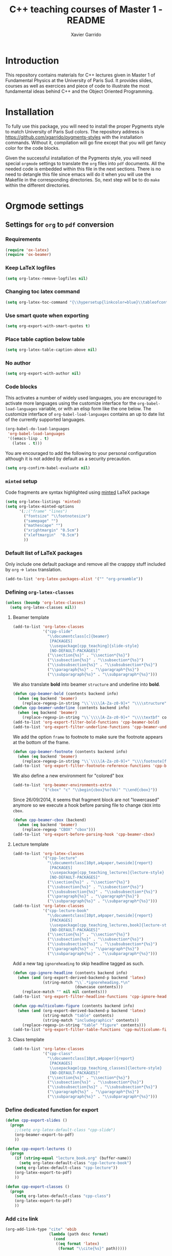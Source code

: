 #+TITLE:  C++ teaching courses of Master 1 - README
#+AUTHOR: Xavier Garrido

* Introduction

This repository contains materials for C++ lectures given in Master 1 of
Fundamental Physics at the University of Paris Sud. It provides slides, courses
as well as exercices and piece of code to illustrate the most fundamental ideas
behind C++ and the Object Oriented Programming.

* Installation

To fully use this package, you will need to install the proper Pygments style to
match University of Paris Sud colors. The repository address is
https://github.com/xgarrido/pygments-styles with the installation
commands. Without it, compilation will go fine except that you will get fancy
color for the code blocks.

Given the successful installation of the Pygments style, you will need special
=orgmode= settings to translate the =org= files into =pdf= documents. All the
needed code is embedded within this file in the next sections. There is no need
to detangle this file since emacs will do it when you will use the Makefile in
the corresponding directories. So, next step will be to do =make= within the
different directories.

* Orgmode settings
:PROPERTIES:
:TANGLE: README.el
:END:
** Settings for =org= to =pdf= conversion
*** Requirements
#+BEGIN_SRC emacs-lisp
  (require 'ox-latex)
  (require 'ox-beamer)
#+END_SRC
*** Keep LaTeX logfiles
#+BEGIN_SRC emacs-lisp
  (setq org-latex-remove-logfiles nil)
#+END_SRC
*** Changing toc latex command
#+BEGIN_SRC emacs-lisp
  (setq org-latex-toc-command "{\\hypersetup{linkcolor=blue}\\tableofcontents}")
#+END_SRC
*** Use smart quote when exporting
#+BEGIN_SRC emacs-lisp
  (setq org-export-with-smart-quotes t)
#+END_SRC

*** Place table caption below table
#+BEGIN_SRC emacs-lisp
  (setq org-latex-table-caption-above nil)
#+END_SRC
*** No author
#+BEGIN_SRC emacs-lisp
  (setq org-export-with-author nil)
#+END_SRC
*** Code blocks
This activates a number of widely used languages, you are encouraged to activate
more languages using the customize interface for the =org-babel-load-languages=
variable, or with an elisp form like the one below.  The customize interface of
=org-babel-load-languages= contains an up to date list of the currently
supported languages.
#+BEGIN_SRC emacs-lisp
  (org-babel-do-load-languages
   'org-babel-load-languages
   '((emacs-lisp . t)
     (latex . t)))
#+END_SRC

You are encouraged to add the following to your personal configuration
although it is not added by default as a security precaution.
#+BEGIN_SRC emacs-lisp
  (setq org-confirm-babel-evaluate nil)
#+END_SRC

*** =minted= setup
Code fragments are syntax highlighted using [[https://code.google.com/p/minted/][minted]] LaTeX package

#+BEGIN_SRC emacs-lisp
  (setq org-latex-listings 'minted)
  (setq org-latex-minted-options
        '(;;("frame" "lines")
          ("fontsize" "\\footnotesize")
          ("samepage" "")
          ("mathescape" "")
          ("xrightmargin" "0.5cm")
          ("xleftmargin"  "0.5cm")
          ))
#+END_SRC

*** Default list of LaTeX packages
Only include one default package and remove all the crapppy stuff included by
=org= \rightarrow =latex= translation.

#+BEGIN_SRC emacs-lisp
  (add-to-list 'org-latex-packages-alist '("" "org-preamble"))
#+END_SRC

*** Defining =org-latex-classes=

#+BEGIN_SRC emacs-lisp
  (unless (boundp 'org-latex-classes)
    (setq org-latex-classes nil))
#+END_SRC

**** Beamer template
#+BEGIN_SRC emacs-lisp
  (add-to-list 'org-latex-classes
               '("cpp-slide"
                 "\\documentclass[c]{beamer}
                  [PACKAGES]
                  \\usepackage[cpp_teaching]{slide-style}
                  [NO-DEFAULT-PACKAGES]"
                 ("\\section{%s}" . "\\section*{%s}")
                 ("\\subsection{%s}" . "\\subsection*{%s}")
                 ("\\subsubsection{%s}" . "\\subsubsection*{%s}")
                 ("\\paragraph{%s}" . "\\paragraph*{%s}")
                 ("\\subparagraph{%s}" . "\\subparagraph*{%s}")))
#+END_SRC

We also translate *bold* into beamer =structure= and underline into *bold*.
#+BEGIN_SRC emacs-lisp
  (defun cpp-beamer-bold (contents backend info)
    (when (eq backend 'beamer)
      (replace-regexp-in-string "\\`\\\\[A-Za-z0-9]+" "\\\\structure" contents)))
  (defun cpp-beamer-underline (contents backend info)
    (when (eq backend 'beamer)
      (replace-regexp-in-string "\\`\\\\[A-Za-z0-9]+" "\\\\textbf" contents)))
  (add-to-list 'org-export-filter-bold-functions 'cpp-beamer-bold)
  (add-to-list 'org-export-filter-underline-functions 'cpp-beamer-underline)
#+END_SRC

We add the option =frame= to footnote to make sure the footnote appears at the
bottom of the frame.
#+BEGIN_SRC emacs-lisp
  (defun cpp-beamer-footnote (contents backend info)
    (when (eq backend 'beamer)
      (replace-regexp-in-string "\\`\\\\[A-Za-z0-9]+" "\\\\footnote[frame]" contents)))
  (add-to-list 'org-export-filter-footnote-reference-functions 'cpp-beamer-footnote)
#+END_SRC

We also define a new environment for "colored" box
#+BEGIN_SRC emacs-lisp
  (add-to-list 'org-beamer-environments-extra
               '("cbox" "c" "\\begin{cbox}%o(%h)" "\\end{cbox}"))
#+END_SRC

Since 26/09/2014, it seems that fragment block are not "lowercased" anymore so
we execute a hook before parsing file to change =CBOX= into =cbox=.
#+BEGIN_SRC emacs-lisp
  (defun cpp-beamer-cbox (backend)
    (when (eq backend 'beamer)
      (replace-regexp "CBOX" "cbox")))
  (add-to-list 'org-export-before-parsing-hook 'cpp-beamer-cbox)
#+END_SRC

**** Lecture template
#+BEGIN_SRC emacs-lisp :results none
  (add-to-list 'org-latex-classes
               '("cpp-lecture"
                 "\\documentclass[10pt,a4paper,twoside]{report}
                  [PACKAGES]
                  \\usepackage[cpp_teaching_lectures]{lecture-style}
                  [NO-DEFAULT-PACKAGES]"
                 ("\\section{%s}" . "\\section*{%s}")
                 ("\\subsection{%s}" . "\\subsection*{%s}")
                 ("\\subsubsection{%s}" . "\\subsubsection*{%s}")
                 ("\\paragraph{%s}" . "\\paragraph*{%s}")
                 ("\\subparagraph{%s}" . "\\subparagraph*{%s}")))
  (add-to-list 'org-latex-classes
               '("cpp-lecture-book"
                 "\\documentclass[10pt,a4paper,twoside]{report}
                  [PACKAGES]
                  \\usepackage[cpp_teaching_lectures,book]{lecture-style}
                  [NO-DEFAULT-PACKAGES]"
                 ("\\section{%s}" . "\\section*{%s}")
                 ("\\subsection{%s}" . "\\subsection*{%s}")
                 ("\\subsubsection{%s}" . "\\subsubsection*{%s}")
                 ("\\paragraph{%s}" . "\\paragraph*{%s}")
                 ("\\subparagraph{%s}" . "\\subparagraph*{%s}")))
#+END_SRC

Add a new tag =ignoreheading= to skip headline tagged as such.
#+BEGIN_SRC emacs-lisp
  (defun cpp-ignore-headline (contents backend info)
    (when (and (org-export-derived-backend-p backend 'latex)
               (string-match "\\`.*ignoreheading.*\n"
                             (downcase contents)))
      (replace-match "" nil nil contents)))
  (add-to-list 'org-export-filter-headline-functions 'cpp-ignore-headline)

  (defun cpp-multicolumn-figure (contents backend info)
    (when (and (org-export-derived-backend-p backend 'latex)
               (string-match "table" contents)
               (string-match "includegraphics" contents))
      (replace-regexp-in-string "table" "figure" contents)))
  (add-to-list 'org-export-filter-table-functions 'cpp-multicolumn-figure)
#+END_SRC
**** Class template
#+BEGIN_SRC emacs-lisp :results none
  (add-to-list 'org-latex-classes
               '("cpp-class"
                 "\\documentclass[10pt,a4paper]{report}
                  [PACKAGES]
                  \\usepackage[cpp_teaching_classes]{lecture-style}
                  [NO-DEFAULT-PACKAGES]"
                 ("\\section{%s}" . "\\section*{%s}")
                 ("\\subsection{%s}" . "\\subsection*{%s}")
                 ("\\subsubsection{%s}" . "\\subsubsection*{%s}")
                 ("\\paragraph{%s}" . "\\paragraph*{%s}")
                 ("\\subparagraph{%s}" . "\\subparagraph*{%s}")))
#+END_SRC
*** Define dedicated function for export
#+BEGIN_SRC emacs-lisp
  (defun cpp-export-slides ()
    (progn
      ;;(setq org-latex-default-class "cpp-slide")
      (org-beamer-export-to-pdf)
      ))
#+END_SRC

#+BEGIN_SRC emacs-lisp
  (defun cpp-export-lectures ()
    (progn
      (if (string-equal "lecture_book.org" (buffer-name))
        (setq org-latex-default-class "cpp-lecture-book")
      (setq org-latex-default-class "cpp-lecture"))
      (org-latex-export-to-pdf)
      ))
#+END_SRC

#+BEGIN_SRC emacs-lisp
  (defun cpp-export-classes ()
    (progn
      (setq org-latex-default-class "cpp-class")
      (org-latex-export-to-pdf)
      ))
#+END_SRC
*** Add =cite= link
#+BEGIN_SRC emacs-lisp
  (org-add-link-type "cite" 'ebib
                     (lambda (path desc format)
                       (cond
                        ((eq format 'latex)
                         (format "\\cite{%s}" path)))))
#+END_SRC

*** Set LaTeX command
#+BEGIN_SRC emacs-lisp
   (defun cpp-latexmk-cmd (backend)
     "When exporting from .org with latex, automatically run latex,
        pdflatex, or xelatex as appropriate, using latexmk."
     (when (org-export-derived-backend-p backend 'latex)
       (let ((texcmd)))
       (setq texcmd "jobname=$(basename %f | sed 's/\.tex//');latexmk -xelatex -shell-escape -quiet %f && mkdir -p latex.d && mv ${jobname}.* latex.d/. && mv latex.d/${jobname}.{org,tex,pdf,fdb_latexmk,aux,toc} .")
       (setq org-latex-pdf-process (list texcmd))))
  (org-add-hook 'org-export-before-processing-hook 'cpp-latexmk-cmd)
#+END_SRC
*** LaTeX stylesheets
**** Org preamble
:PROPERTIES:
:TANGLE: org-preamble.sty
:END:

This section defines =org= preamble and settings for documents exported from
=.org= to =.tex= files. The basic use is to add =\usepackage{org-preamble}= in
your LaTeX document.

***** Basics
#+BEGIN_SRC latex
  \NeedsTeXFormat{LaTeX2e}
  \ProvidesPackage{org-preamble}[2013/03/03 v0.01 Bundling of Preamble items for Org to LaTeX export]
#+END_SRC

***** Style options
Options can be passed to =org-preamble= style file within =\usepackage[options]=
call. For the time being, I have only copied/pasted how to declare such options
but do not use it.
#+BEGIN_SRC latex :tangle no
  \RequirePackage{ifthen}
  \newboolean{@fr} %
  \setboolean{@fr}{false} %
  \DeclareOption{fr}{
    \setboolean{@fr}{true}
  }
  \ProcessOptions
#+END_SRC

***** Packages requirements
****** AMS packages
#+BEGIN_SRC latex
  \RequirePackage{amsmath,amssymb}
#+END_SRC
****** Listings package
[[https://code.google.com/p/minted/][minted]] is a package that facilitates expressive syntax highlighting in LaTeX
using the powerful Pygments library. The package also provides options to
customize the highlighted source code output using =fancyvrb=.
#+BEGIN_SRC latex
  \RequirePackage[cache]{minted}
#+END_SRC

****** Unicode typesettings aka XeTeX
#+BEGIN_SRC latex
  \RequirePackage{ifxetex}
  \ifxetex
  \RequirePackage{fontspec}
  \RequirePackage{xunicode}
  %%\else
  \fi
#+END_SRC

****** hyperref package
#+BEGIN_SRC latex
  \RequirePackage{hyperref}
#+END_SRC
****** [[http://www.ctan.org/pkg/pifont][pifont]] package
#+BEGIN_SRC latex
  \RequirePackage{pifont}
#+END_SRC
****** graphics package
#+BEGIN_SRC latex
  \RequirePackage{graphicx}
  \graphicspath{
    {./plot/}
    {./figures/}
  }
#+END_SRC
****** comment package
#+BEGIN_SRC latex
  \RequirePackage{comment}
#+END_SRC
****** [[http://www.texample.net/tikz/][tikz]] package
#+BEGIN_SRC latex
  \RequirePackage{tikz}
  \usetikzlibrary{positioning,arrows,decorations,backgrounds,patterns,matrix,shapes,fit,calc,shadows,plotmarks,spy,trees}
#+END_SRC

We use the external library from =tikz= to cache i.e. produce a =pdf= file of
each =tikzpicture=. =tikz/external= looks if the pdf exist and if not, export it.
#+BEGIN_SRC latex
  \input "|mkdir -p latex.d"
  \input "|mkdir -p /tmp/latex.d"
#+END_SRC

****** [[http://www.ctan.org/pkg/xspace][xspace]] package
#+BEGIN_SRC latex
  \RequirePackage{xspace}
#+END_SRC
**** Lectures/class style
:PROPERTIES:
:TANGLE: lecture-style.sty
:END:
***** General settings
****** Basics
#+BEGIN_SRC latex
  \NeedsTeXFormat{LaTeX2e}
  \ProvidesPackage{lecture-style}[2013/09/18 v0.01 Custom lecture/course templates]
#+END_SRC
****** Package options
#+BEGIN_SRC latex
  \RequirePackage{kvoptions}
  \SetupKeyvalOptions{
    family=ls,
    prefix=ls@
  }
  \DeclareBoolOption[false]{nologo}
  \DeclareBoolOption[false]{oldstyle}
  \DeclareBoolOption[false]{book}
  \DeclareBoolOption[false]{cpp_teaching_lectures}
  \DeclareBoolOption[false]{cpp_teaching_classes}
  \ProcessKeyvalOptions*
#+END_SRC
****** Parsing options
Here we parse result of =ProcessKeyvalOptions= done previously in order to set
different booleans used in the nex section.
#+BEGIN_SRC latex
  \RequirePackage{ifthen}
  \newboolean{has_driver_name}
  \setboolean{has_driver_name}{false}
  \ifthenelse{\boolean{ls@cpp_teaching_lectures}}{
    \setboolean{has_driver_name}{true}
  }{}
  \ifthenelse{\boolean{ls@cpp_teaching_classes}}{
    \setboolean{has_driver_name}{true}
  }{}
  \ifthenelse{\boolean{has_driver_name}}{
  }{
    \PackageWarning{lecture-style}{You do not specify a 'driver' name !}}{
  }
#+END_SRC
****** Package requirements
******* =hyperref= package
#+BEGIN_SRC latex
  \hypersetup{
    xetex,
    colorlinks=true,
    urlcolor=green,
    filecolor=green,
    linkcolor=red,
    plainpages=false,
    pdfpagelabels,
    bookmarksnumbered,
    pagebackref
  }
#+END_SRC
***** Template settings
Given the =driver= to be used, generic colors, special title inclusion are set
up. Practically, everything can be done within this section.
****** Preamble
#+BEGIN_SRC latex
  \ifthenelse{\boolean{has_driver_name}}{
#+END_SRC
****** Colors
#+BEGIN_SRC latex
  \definecolor{red}{RGB}{221,42,43}
  \definecolor{green}{RGB}{132,184,24}
  \definecolor{blue}{RGB}{0,72,112}
  \definecolor{orange}{RGB}{192,128,64}
  \definecolor{gray}{RGB}{107,108,110}
#+END_SRC
****** Fonts
#+BEGIN_SRC latex
  \setmonofont[Scale=0.9]{Inconsolata}
  \RequirePackage{mathpazo}

  \ifthenelse{\boolean{ls@oldstyle}}{
    \setmainfont
        [ BoldFont       = texgyrepagella-bold.otf ,
          ItalicFont     = texgyrepagella-italic.otf ,
          BoldItalicFont = texgyrepagella-bolditalic.otf ]
        {texgyrepagella-regular.otf}
  }{
    \setsansfont[Mapping=tex-text]{Myriad Pro}
    \setromanfont[Mapping=tex-text, Numbers=OldStyle]{Minion Pro}
  }
#+END_SRC
****** Minted lexer
#+BEGIN_SRC latex
  \usemintedstyle{upsud}
#+END_SRC
****** Fancy headings
#+BEGIN_SRC latex
  \RequirePackage{fancyhdr}
  \ifthenelse{\boolean{ls@oldstyle}}{
    \RequirePackage[Lenny]{fncychap}
    \ChTitleVar{\Huge\bfseries}
    \ChNameVar{\fontsize{14}{16}\usefont{OT1}{ptm}{b}{n}\selectfont}
    \ChNumVar{\fontsize{60}{62}\usefont{OT1}{ptm}{b}{n}\selectfont}
  }{
    \RequirePackage[Sonny]{fncychap}
    \ChTitleVar{\Huge\bfseries\sffamily\color{blue}}
    \ChNameVar{\fontsize{14}{16}\selectfont\sffamily\color{blue}}
    \ChNumVar{\fontsize{60}{62}\selectfont\sffamily\color{blue}}
    \ifthenelse{\boolean{ls@cpp_teaching_classes}}{
      \ChRuleWidth{0pt}
      \renewcommand{\DOCH}{%
        \vspace{-2cm}
        \raggedleft
        \CNV\FmN{\@chapapp}\space \CNoV\thechapter
        \par\nobreak
        \vspace{-3cm}
      }
    }{}
    \ifthenelse{\boolean{ls@cpp_teaching_lectures}}{
      \ChRuleWidth{1.5pt}
    }{}
  }
#+END_SRC
****** Layout
******* Title tweak
No title
#+BEGIN_SRC latex
  \ifthenelse{\boolean{ls@cpp_teaching_lectures}}{
    \ifthenelse{\boolean{ls@book}}{
      \renewcommand*{\maketitle}{
        {\color{blue}
          \begingroup
          \hbox{
            \hspace*{0.2\textwidth}
            \rule{1.5pt}{\textheight}
            \hspace*{0.05\textwidth}
            \parbox[b]{0.75\textwidth}{
              {\noindent\bf\sffamily\Huge\@title}\\
              \vspace{0.5\textheight}
              \begin{flushright}
                \color{gray}\sffamily
                Xavier Garrido$^a$, Yann Leprince$^b$ \& Matthieu Loumaigne$^c$
                \\[6mm]
                $^a$ LAL, IN2P3 \& Université Paris-Sud, France\\
                $^b$ LNAO, CEA Saclay, France\\
                $^c$ LAC, Université Paris-Sud, France\\
              \end{flushright}
          }}
          \endgroup
        }
        \thispagestyle{empty}
        \clearemptydoublepage
      }
      \g@addto@macro\tableofcontents{\clearemptydoublepage}
    }{
      \renewcommand*{\maketitle}{}
    }
  }{
    \renewcommand*{\maketitle}{}
  }
#+END_SRC
******* TOC tweak
#+BEGIN_SRC latex
  \renewcommand\@dotsep{10000}
#+END_SRC
******* Paragraph indent
No paragraph indent
#+BEGIN_SRC latex
  \ifthenelse{\boolean{ls@cpp_teaching_classes}}{
    \setlength{\parindent}{0cm}
  }{}
#+END_SRC
******* Chapter style
We want chapter with fancy style (see [[Fancy headings]]) but we do not want
explicit call of =\chapter= command within the =org= document. Thus we use a
LaTeX hook to automatically add this command at the begin of the document.
#+BEGIN_SRC latex
  \ifthenelse{\boolean{ls@cpp_teaching_classes}}{
    \renewcommand{\chaptername}{Exercice}
    \ifthenelse{\boolean{ls@oldstyle}}{
      \AtBeginDocument{\chapter{}\vspace{-1.5cm}}
    }{
      \AtBeginDocument{\chapter{}}
    }
  }{}
  \ifthenelse{\boolean{ls@cpp_teaching_lectures}}{
    \ifthenelse{\boolean{ls@book}}{
      \renewcommand{\chaptername}{Chapitre}
      \renewcommand{\contentsname}{Tables des matières}
      \renewcommand{\appendixname}{Annexe}
      %% \AtBeginDocument{\chapter{\@title}}
      %% \AtEndDocument{\clearemptydoublepage}
    }{
      \renewcommand{\chaptername}{Fiche}
      \AtBeginDocument{\chapter{\@title}}
      \AtEndDocument{\clearemptydoublepage}
    }
  }{}
#+END_SRC
No page number for first chapter pages
#+BEGIN_SRC latex
  \let\ps@plain=\ps@empty
#+END_SRC
******* Section style
We change the sections style using =titlesec= package
#+BEGIN_SRC latex
  \ifthenelse{\boolean{ls@oldstyle}}{}{
    \RequirePackage{titlesec}
    \titleformat*{\section}{\Large\bfseries\sffamily\color{blue}}
    \titleformat*{\subsection}{\large\bfseries\sffamily\color{blue!75}}
    \titleformat*{\subsubsection}{\itshape\color{blue!60}}
  }
  \ifthenelse{\boolean{ls@book}}{
    \let\stdchapter\chapter
    \renewcommand\chapter{\ifnum\c@chapter>0{\clearemptydoublepage}\else\fi\stdchapter}
  }
#+END_SRC
******* Set space line
#+BEGIN_SRC latex
  \RequirePackage[onehalfspacing]{setspace}
  \setstretch{1.02}
#+END_SRC
******* Make page wider
#+BEGIN_SRC latex
  \RequirePackage{a4wide}
#+END_SRC
******* Footnote style
#+BEGIN_SRC latex
  \renewcommand{\footnoterule}{\color{gray}%
    \vskip-\footruleskip\vskip-\footrulewidth%
    \vspace{10pt}\hrule width\columnwidth height0.0pt \vspace{5pt} \color{gray}}
  \renewcommand{\thefootnote}{\alph{footnote}}
  \interfootnotelinepenalty=10000
#+END_SRC
******* Header style
#+BEGIN_SRC latex
  \renewcommand{\headrulewidth}{1.5pt}
#+END_SRC
******* Caption setup
#+BEGIN_SRC latex
  \RequirePackage{ccaption}
  \captionnamefont{\footnotesize\bfseries}
  \captiontitlefont{\footnotesize}
  \renewcommand{\fnum@figure}[1]{Figure~\thefigure~-- }
#+END_SRC
******* Tweaking geometry
This has to be set here for obscure reasons (maybe =fncychap= redefines geometry
layout)
#+BEGIN_SRC latex
  \ifthenelse{\boolean{ls@cpp_teaching_classes}}{
    \RequirePackage[top=1.0cm, width=16cm]{geometry}
  }{}
#+END_SRC
******* VC status
#+NAME: vc-status
#+BEGIN_SRC sh :results output :tangle no
  if [ -d .git ]; then
      log=$(LC_MESSAGES=en git --no-pager log -1 HEAD --date=short --pretty=format:"\texttt{git} commit \href{https://github.com/xgarrido/master_cpp_teaching/commit/%H}{\color{gray}\texttt{%h}} -- %ad")
      echo "\renewcommand*{\PrelimText}{\textnormal{\small\color{gray}${log}}}"
  fi
#+END_SRC
#+BEGIN_SRC latex :noweb yes
  \RequirePackage{prelim2e}
  <<vc-status()>>
#+END_SRC
****** New environment
******* Remark
#+BEGIN_SRC latex
  \newenvironment{remark}
                 {\begin{quote}\ding{47}\itshape\small}
                 {\end{quote}}
#+END_SRC
******* Prompt
#+BEGIN_SRC latex
  \newenvironment{prompt}
                 {\begin{quote}\color{blue!75}\tt\$\;}
                 {\end{quote}}
#+END_SRC
******* Bibliography
#+BEGIN_SRC latex
  \renewenvironment{bibliography}{%
    \section*{\bibname}% <-- this line was changed from \chapter* to \section*
    \@mkboth{\MakeUppercase\bibname}{\MakeUppercase\bibname}%
    \list{\@biblabel{\@arabic\c@enumiv}}%
         {\settowidth\labelwidth{\@biblabel{9}}%
           \leftmargin\labelwidth
           \advance\leftmargin\labelsep
           \@openbib@code
           \usecounter{enumiv}%
           \let\p@enumiv\@empty
           \renewcommand\theenumiv{\@arabic\c@enumiv}}%
         \sloppy
         \clubpenalty4000
         \@clubpenalty \clubpenalty
         \widowpenalty4000%
         \sfcode`\.\@m}{%
    \def\@noitemerr
        {\@latex@warning{Empty `thebibliography' environment}}%
        \endlist}
#+END_SRC

****** New command
#+BEGIN_SRC latex
  \newcommand{\Cpp}{\mbox{C\vspace{.5em}\protect\raisebox{.2ex}{\footnotesize++~}}}
  \newcommand{\clearemptydoublepage}{\newpage{\pagestyle{empty}\cleardoublepage}}
#+END_SRC
****** Postamble
#+BEGIN_SRC latex
  }{}
#+END_SRC

**** Beamer style
:PROPERTIES:
:TANGLE: slide-style.sty
:END:
***** General settings
****** Basics
#+BEGIN_SRC latex
  \NeedsTeXFormat{LaTeX2e}
  \ProvidesPackage{slide-style}[2013/11/07 v0.01 C++ beamer templates]
#+END_SRC
****** Package options
#+BEGIN_SRC latex
  \RequirePackage{kvoptions}
  \SetupKeyvalOptions{
    family=cb,
    prefix=cb@
  }
  \DeclareBoolOption[false]{nologo}
  \DeclareBoolOption[false]{notitlelogo}
  \DeclareBoolOption[false]{noheaderlogo}
  \DeclareBoolOption[false]{noauthor}
  \DeclareBoolOption[false]{cpp_teaching}
  \ProcessKeyvalOptions*
#+END_SRC
****** Parsing options
Here we parse result of =ProcessKeyvalOptions= done previously in order to set
different booleans used in the nex section.
#+BEGIN_SRC latex
  \RequirePackage{ifthen}
  \newboolean{has_driver_name}
  \setboolean{has_driver_name}{false}
  \ifthenelse{\boolean{cb@cpp_teaching}}{
    \setboolean{has_driver_name}{true}
    \setboolean{cb@nologo}{true}
    \setboolean{cb@noauthor}{true}
  }{}
  \ifthenelse{\boolean{has_driver_name}}{
  }{
    \PackageWarning{slide-style}{You do not specify a 'driver' name !}}{
  }
  \ifthenelse{\boolean{cb@nologo}}{
    \setboolean{cb@notitlelogo}{true}
    \setboolean{cb@noheaderlogo}{true}
  }{}
#+END_SRC
****** Package requirements
******* =hyperref= package
#+BEGIN_SRC latex
  \hypersetup{
    xetex,
    colorlinks=true,
    urlcolor=green,
    filecolor=green,
    linkcolor=red,
    citecolor=green,
    plainpages=false,
    pdfpagelabels,
    bookmarksnumbered,
    pagebackref
  }
#+END_SRC
******* Sans math
#+BEGIN_SRC latex
  \RequirePackage[eulergreek,EULERGREEK]{sansmath}
  \sansmath
#+END_SRC
****** Default themes
#+BEGIN_SRC latex
  \usetheme{default}
  \usecolortheme{whale}
#+END_SRC
****** Color definitions
Since color must be applied in a very last time, we define a bash script to be
called within =postamble= part of [[Template settings]]
#+NAME: generate_beamer_colors
#+BEGIN_SRC latex :results output :tangle no
  \setbeamercolor{structure}{fg=generic2}
  \setbeamercolor{alerted text}{fg=generic0}
  \setbeamercolor{example text}{fg=generic1}
  \setbeamercolor{block title}{use=structure,fg=structure.bg, bg=structure.fg}
  \setbeamercolor{block body}{use=structure, fg=structure.fg, bg=structure.bg}
  \setbeamercolor{frametitle}{use=structure, fg=structure.fg, bg=}
  \setbeamercolor{example title}{use=example,fg=example.bg, bg=example.fg}
  \setbeamercolor{example body}{use=example, fg=example.fg, bg=example.bg}
  \setbeamercolor{itemize item}{fg=generic2}
  \setbeamercolor{footnote}{fg=generic3}
  \setbeamercolor{footnote mark}{fg=generic3}

  \setbeamercolor{ruc_upper}{fg=white,bg=red}
  \setbeamercolor{ruc_lower}{fg=red,bg=white}
  \setbeamercolor{guc_upper}{fg=white,bg=green}
  \setbeamercolor{guc_lower}{fg=green,bg=white}
  \setbeamercolor{buc_upper}{fg=white,bg=blue}
  \setbeamercolor{buc_lower}{fg=blue,bg=white}

  \setbeamercolor{lruc}{fg=white,bg=red!10}
  \setbeamercolor{lrtuc}{fg=red,bg=red!10}
  \setbeamercolor{lguc}{fg=white,bg=green!10}
  \setbeamercolor{lgtuc}{fg=green,bg=green!10}
  \setbeamercolor{lbuc}{fg=white,bg=blue!10}
  \setbeamercolor{lbtuc}{fg=blue,bg=blue!10}
  \setbeamercolor{louc}{fg=white,bg=orange!10}
  \setbeamercolor{lotuc}{fg=orange,bg=orange!10}
  \setbeamercolor{lwuc}{fg=blue,bg=white}
#+END_SRC

****** Font
#+BEGIN_SRC latex
  \setmonofont[Scale=0.9]{Inconsolata}
  \newfontfamily{\Handwritten}{Gunny Handwriting}
  \setbeamerfont{page number in head/foot}{size=\tiny}
#+END_SRC
****** Beamer options
#+BEGIN_SRC latex
  \DeclareOptionBeamer{shadow}[true]{\def\beamer@themerounded@shadow{#1}}
  \ExecuteOptionsBeamer{shadow=true}
  \ProcessOptionsBeamer

  \setbeamercovered{transparent}
  \setbeamertemplate{blocks}[rounded][shadow=\beamer@themerounded@shadow]
#+END_SRC
****** Title page definition
First, make title frame plain (no page number, not footline...)
#+BEGIN_SRC latex
  \def\maketitle{\ifbeamer@inframe\titlepage\else\frame[plain,noframenumbering]{\titlepage}\fi}
#+END_SRC

Also add a logo if any
#+BEGIN_SRC latex
  \ifthenelse{\boolean{cb@notitlelogo}}{}{
    \titlegraphic{\resizebox{!}{15mm}{\logo}}}
#+END_SRC

Set =subtitle= font to =\scriptsize=
#+BEGIN_SRC latex
  \setbeamerfont{subtitle}{size=\scriptsize,parent=title}
#+END_SRC

Then define the custom beamer template
#+BEGIN_SRC latex
  \newcommand{\insertprefixtitle}{}
  \defbeamertemplate*{title page}{custom}[1][colsep=-4bp,
    rounded=true,shadow=\beamer@themerounded@shadow]{
    \vbox{}
    \vfill
    \begin{centering}
      \begin{beamercolorbox}[sep=8pt,center,#1]{title}
        \usebeamerfont{title}\insertprefixtitle\inserttitle\par%
        \ifx\insertsubtitle\@empty%
        \else%
        \vskip0.25em%
               {\usebeamerfont{subtitle}\usebeamercolor[fg]{subtitle}\vspace{2ex}\insertsubtitle\par}%
               \fi%
      \end{beamercolorbox}%
      \vskip1em\par
      \ifthenelse{\boolean{cb@noauthor}}{}{
        \begin{beamercolorbox}[sep=8pt,center,#1]{author}
          \usebeamerfont{author}\usebeamercolor[bg]{title}\insertauthor
        \end{beamercolorbox}
      }
      \begin{beamercolorbox}[sep=8pt,center,#1]{institute}
        \usebeamerfont{institute}\usebeamercolor[bg]{title}\insertinstitute
      \end{beamercolorbox}
      %%\begin{beamercolorbox}[sep=8pt,center,#1]{date}
      %%  \usebeamerfont{date}\insertdate
      %%\end{beamercolorbox}
      \vskip0.5em{\usebeamercolor[fg]{titlegraphic}\inserttitlegraphic\par}
    \end{centering}
    \vfill
  }
#+END_SRC

****** Appendix page definition
This tweak is used to include =appendix= page with the name style as =title=
page. First, rename the =appendix= name :
#+BEGIN_SRC latex
  \renewcommand{\appendix}{
    \begin{frame}[plain]{}
      \partpage
    \end{frame}
  }
#+END_SRC

Then use almost the default part page style but include the command =\appendix=
in order to keep the total page number unchanged.
#+BEGIN_SRC latex
  \defbeamertemplate*{part page}{custom}[1][colsep=-4bp,
    rounded=true,shadow=\beamer@themerounded@shadow]{
    \begin{centering}
      \vskip1em\par
      \begin{beamercolorbox}[sep=16pt,center,#1]{part title}
        \usebeamerfont{part title}\appendixname\par
      \end{beamercolorbox}
    \end{centering}
  }
#+END_SRC
****** Adding logo to frametitle
#+BEGIN_SRC latex
  \RequirePackage[absolute,overlay]{textpos}
  \ifthenelse{\boolean{cb@noheaderlogo}}{}{
    \addtobeamertemplate{frametitle}{}{%
      \begin{textblock}{14}(13.9,0.25)
        \resizebox{!}{8mm}{\logo}
      \end{textblock}
    }
  }
#+END_SRC
****** Colored block environment
We define a new colored bow environment that can be also used for =orgmode=
headline. The parameters are the following one :
- box width,
- box color,
- text options such as =\centering= of text size,
- =x= and =y= positions,
- box title.

The last parameters, if specified, are used within a =textblock=
environment, otherwise a =minipage= is defined.
#+BEGIN_SRC latex
  \newcommand{\IfNoValueOrEmptyTF}[3]{\IfNoValueTF{#1}{#2}{\if\relax\detokenize{#1}\relax#2\else#3\fi}}
  \RequirePackage{xparse}
  \NewDocumentEnvironment{cbox}{o o o o o d()}{
    \IfNoValueOrEmptyTF{#4}{
      \begin{center}
        \begin{minipage}[c]{\IfNoValueOrEmptyTF{#1}{0.9\linewidth}{#1}}}{
      \begin{textblock}{\IfNoValueOrEmptyTF{#1}{10}{#1}}(#4,#5)}
    \begin{beamerboxesrounded}[upper=\IfNoValueOrEmptyTF{#2}{lbtuc}{#2}, lower=\IfNoValueOrEmptyTF{#2}{lbtuc}{#2}, shadow=false]
      {\IfNoValueOrEmptyTF{#3}{}{#3}\IfNoValueOrEmptyTF{#6}{}{#6}}
      \IfNoValueOrEmptyTF{#3}{}{#3}
  }{
    \end{beamerboxesrounded}
    \IfNoValueOrEmptyTF{#4}{\end{minipage}\end{center}}{\end{textblock}}
  }
#+END_SRC

****** Animated prompt environment
Taken from this [[http://tex.stackexchange.com/questions/37869/beamer-animations-how-to-simulate-terminal-input-and-output][post forum]] on stackexchange. For some obscure reasons, this
piece of code can not be included into the [[C++ teaching style]].
#+BEGIN_SRC latex
  \RequirePackage{animate}
  \RequirePackage{expl3}
  %%%%%%%%%%%%%%%%%%%%%%%%%%%%%%%%%%%%%%%%%%%%%%%%%%%%%%%%%%%%%%%%%%%%%
  %commands for simulating terminal in/output
  %\scroll[<line separator string>]{<width as TeX dim>}
  %                             {<number of lines>}{terminal text line}
  %\clearbuf  %clears line buffer
  %%%%%%%%%%%%%%%%%%%%%%%%%%%%%%%%%%%%%%%%%%%%%%%%%%%%%%%%%%%%%%%%%%%%%
  \ExplSyntaxOn
  \seq_new:N\g_linebuffer_seq
  \seq_new:N\g_inputline_seq
  \newcommand\scroll[4][§§]{
    \color{generic2}
    \seq_set_split:Nnn\g_inputline_seq{#1}{#4}
    \seq_map_inline:Nn\g_inputline_seq{
      \seq_gput_right:Nx\g_linebuffer_seq{##1}
      \int_compare:nT{\seq_count:N\g_linebuffer_seq>#3}{
        \seq_gpop_left:NN\g_linebuffer_seq\dummy
      }
    }
    \mbox{\begin{minipage}[t][#3\baselineskip]{#2}
        \ttfamily
        \seq_map_inline:Nn\g_linebuffer_seq{\mbox{##1}\\}
    \end{minipage}}
  }
  \newcommand\clearbuf{\seq_gclear:N\g_linebuffer_seq}
  \ExplSyntaxOff
#+END_SRC
****** Footline
Remove navigation symbols
#+BEGIN_SRC latex
  \beamertemplatenavigationsymbolsempty
#+END_SRC

Add special footline with a slick progress bar
#+BEGIN_SRC latex :noweb yes
    \def\progressbar@progressbar{} % the progress bar
    \newcount\progressbar@tmpcounta% auxiliary counter
    \newcount\progressbar@tmpcountb% auxiliary counter
    \newdimen\progressbar@pbht %progressbar height
    \newdimen\progressbar@pbwd %progressbar width
    \newdimen\progressbar@tmpdim % auxiliary dimension

    \progressbar@pbwd=\linewidth
    \progressbar@pbht=1pt

    % the progress bar
    \def\progressbar@progressbar{%
      \tikzexternaldisable

      \progressbar@tmpcounta=\insertframenumber
      \progressbar@tmpcountb=\inserttotalframenumber
      \progressbar@tmpdim=\progressbar@pbwd
      \multiply\progressbar@tmpdim by \progressbar@tmpcounta
      \divide\progressbar@tmpdim by \progressbar@tmpcountb

      \begin{tikzpicture}[very thin]
        \draw[generic3,line width=\progressbar@pbht] (0pt, 0pt) -- ++ (1.25\progressbar@tmpdim,0pt);
      \end{tikzpicture}%
    }
    \ifthenelse{\boolean{has_driver_name}}{
      \ifthenelse{\boolean{cb@cpp_teaching}}{
        \defbeamertemplate{footline}{cbfootline}{%
          \usebeamerfont{page number in head/foot}
          \hspace{1em}\inserttitle\hfill
          \insertpagenumber
          \kern1em\vskip2pt
          \color{generic3}% to color the progressbar
          \hspace*{-\beamer@leftmargin}%
          \rule{\beamer@leftmargin}{2pt}%
          \rlap{\rule{\dimexpr
              \beamer@startpageofframe\dimexpr
              \beamer@rightmargin+\textwidth\relax/\beamer@endpageofdocument}{1pt}}
          % next empty line is mandatory!

          \vspace{.0\baselineskip}
                 {}
        }
      }{}
      \setbeamertemplate{footline}[cbfootline]{}
      \setbeamercolor{footline}{use=structure, fg=generic3, bg=structure.bg}
    }{}
#+END_SRC
****** Footnote
Redefine footnote template for beamer
#+BEGIN_SRC latex
  \defbeamertemplate*{footnote}{custom}
                     {
                       \parbox{11.5cm}{\raggedleft
                         \tiny
                         \parindent 1em\noindent%
                         \hbox to 1em{\hfil\insertfootnotemark}\insertfootnotetext%
                       }
                       \vskip +1pt
                     }
#+END_SRC

Use personal footnote symbol starting with dagger and not with asterisk.
#+BEGIN_SRC latex
  \def\@fnsymbol#1{\ensuremath{\ifcase#1\or \dagger\or \ddagger\or
    \mathsection\or \mathparagraph\or \|\or **\or \dagger\dagger
    \or \ddagger\ddagger \else\@ctrerr\fi}}
  \renewcommand{\thefootnote}{\fnsymbol{footnote}}
  \renewcommand{\footnoterule}{}
#+END_SRC

Reset counter for every beamer frame
#+BEGIN_SRC latex
  \RequirePackage{perpage}
  \MakePerPage{footnote}
#+END_SRC

If the text within the footnote is very long, LaTeX may split the footnote over
several pages. You can prevent LaTeX from doing so by increasing the penalty for
such an operation.
#+BEGIN_SRC latex
  \interfootnotelinepenalty=10000
#+END_SRC
***** Template settings
Given the =driver= to be used, generic colors, special title inclusion are set
up. Practically, everything can be done within this section.

****** Preamble
#+BEGIN_SRC latex
  \ifthenelse{\boolean{cb@cpp_teaching}}{
#+END_SRC
****** Changing appendix name
#+BEGIN_SRC latex
  \renewcommand{\appendixname}{Annexes}
#+END_SRC
****** Colors
#+BEGIN_SRC latex
  \definecolor{red}{RGB}{221,42,43}
  \definecolor{green}{RGB}{132,184,24}
  \definecolor{blue}{RGB}{0,72,112}
  \definecolor{orange}{RGB}{192,128,64}
  \definecolor{gray}{RGB}{107,108,110}

  \colorlet{generic0}{green}
  \colorlet{generic1}{green}
  \colorlet{generic2}{blue}
  \colorlet{generic3}{gray}
#+END_SRC
****** Title prefix
#+BEGIN_SRC latex
  \newcommand{\Cpp}{\mbox{C\vspace{.5em}\protect\raisebox{.2ex}{\footnotesize++~}}}
  \renewcommand{\insertprefixtitle}{\textbf{Cours \Cpp}\vskip0.25em\normalsize}
#+END_SRC
****** =prompt= environment
#+BEGIN_SRC latex
  \newenvironment{prompt}
                 {\begin{center}\tt\color{blue}\$}
                 {\end{center}}

#+END_SRC
****** Minted lexer
#+BEGIN_SRC latex
  \usemintedstyle{upsud}
#+END_SRC
****** Postamble
#+BEGIN_SRC latex :noweb yes
  <<generate_beamer_colors>>
  }{}
#+END_SRC
** Settings for =org= to =html= conversion
*** Requirements
#+BEGIN_SRC emacs-lisp
  (require 'ox-html)
#+END_SRC
*** Building html preamble
#+TBLNAME: lecture_list :results none
|---+----------------------------+------------------------------------------------------|
| + | lecture_pointeur           | Pointeurs, références & allocation dynamique         |
| + | lecture_fonction           | Rappels sur les fonctions                            |
| + | lecture_specificite_c++    | Les spécificités du C++                              |
| + | lecture_struct_class       | Structures et classes                                |
| + | lecture_encapsulation      | Encapsulation des données                            |
| + | lecture_constructeur       | Notions de constructeur et de destructeur            |
| + | lecture_amitie             | Fonctions et classes amies                           |
| + | lecture_surcharge          | Surcharge d'opérateur                                |
| + | lecture_heritage           | Héritage                                             |
| + | lecture_template           | Notions de patrons de fonctions et de classes        |
| + | lecture_librairie_standard | Introduction à la librairie standard STL             |
| + | annexe_compilation         | Compilation et directives de préprocesseur           |
| + | annexe_convention_ecriture | Convention d'écriture et organisation des programmes |
| + | annexe_cout_cin            | Écriture/lecture sur l'entrée/sortie standard        |
| + | annexe_variable_statique   | Les membres données statiques                        |
| + | annexe_enum_typedef        | Utilisation de enum et de typedef                    |
|---+----------------------------+------------------------------------------------------|

#+TBLNAME: td_list :results none
|---+------------------------+------------------------------------|
| + | td_pointeur_fonction   | Compilation, pointeur & références |
| + | td_specificite_c++     | Spécificités du C++                |
| + | td_classes             | Classes en C++                     |
| + | td_classe_complexe     | Fraction de nombres complexes      |
| + | td_nombre_aleatoire    | Constructeur & destructeurs        |
| + | td_surcharge_operateur | Surcharge d'opérateur              |
| + | td_polymorphisme       | Polymorphisme & classe abstraite   |
| + | td_blackjack           | Jeu du blackjack                   |
|---+------------------------+------------------------------------|

#+TBLNAME: slide_list :results none
|---+------------------------+---------------------------------------------------------|
| + | slide_compilation      | Compilation & Directives de préprocesseur               |
| + | slide_pointeur         | Pointeurs, Références & Allocation Dynamique de Mémoire |
| + | slide_specificite_c++  | Spécificités du C++ (indépendantes de la POO)           |
| + | slide_struct_class     | Structures & Classes                                    |
| + | slide_encapsulation    | Encapsulation des données                               |
| + | slide_constructeur     | Constructeur & Destructeur de classe                    |
| + | slide_copie            | Copie d'objets                                          |
| + | slide_amitie_surcharge | Amitié & Surcharge d'opérateur                          |
| + | slide_heritage_1       | Héritage (Partie 1)                                     |
| + | slide_heritage_2       | Héritage (Partie 2)                                     |
| + | slide_template         | Patrons de fonctions et de classes                      |
| + | slide_STL              | Introduction à la librairie standard                    |
|---+------------------------+---------------------------------------------------------|

#+NAME: html-preamble
#+HEADERS: :var list=""
#+BEGIN_SRC sh :tangle no :results output
  hr=true
  tag=true
  for f in $list
  do
      if [ $f == '+' ]; then
          if $tag; then preamble+='</a>'; else preamble+='</aa>';fi
          preamble+='<a href=\"'
          tag=true
      elif [ $f == '-' ]; then
          if $tag; then preamble+='</a>'; else preamble+='</aa>';fi
          preamble+='<aa>'
          tag=false
      elif [[ $f == *lecture_* || $f == *slide_* || $f == *td_* ]]; then
          if $tag; then preamble+=$f'.html\">';fi
      elif [[ $f == *annexe_* ]]; then
          if $hr; then preamble+='\"></a><hr/><a href=\"';fi
          if $tag; then preamble+=$f'.html\">';fi
          hr=false
      else
          preamble+=$f' '
      fi
  done
  if $tag; then preamble+='</a>';else preamble+='</aa>';fi
  echo -ne $preamble
#+END_SRC
*** Building index page
:PROPERTIES:
:TANGLE: index.html
:END:
#+BEGIN_SRC html
  <?xml version="1.0" encoding="utf-8"?>
  <!DOCTYPE html PUBLIC "-//W3C//DTD XHTML 1.0 Strict//EN"
            "http://www.w3.org/TR/xhtml1/DTD/xhtml1-strict.dtd">
  <html xmlns="http://www.w3.org/1999/xhtml" lang="en" xml:lang="en">
    <head>
      <title>Cours de C++ du Master 1 Physique Fondamentale, Université Paris Sud</title>
      <meta http-equiv="Content-Type" content="text/html;charset=utf-8" />
      <link rel="stylesheet" href="./doc/stylesheets/styles.css">
      <link rel="stylesheet" href="./doc/stylesheets/org-pygments.css">
      <style media="screen" type="text/css">
        #preamble {
        text-transform:none;
        text-align:left;
        font-size:20px;
        width:200px;
        }
      </style>
    </head>
    <body>
      <div id="preamble" class="status">
        <a href="./doc/lectures/lecture_pointeur.html">Fiches C++<small>Cours écrits</small></a>
        <a href="./doc/slides/slide_compilation.html">Transparents C++<small>Présentations orales</small></a>
        <a href="./doc/td/td_pointeur_fonction.html">Travaux Dirigés<small>Exercices de C++</small></a>
      </div>
      <div id="content">
        <h1 class="title">Cours de C++ du Master 1 Physique Fondamentale, Université Paris Sud</h1><hr/>
        <p>
          Ce site regroupe les documents écrits relatifs au cours de C++ du Master
          1 de Physique Fondamentale de l'Université Paris-Sud. Ce cours contient :
          <li><a href="./doc/lectures/lecture_pointeur.html">un cours écrit sous forme de fiches</a></li>
          <li><a href="./doc/slides/slide_compilation.html">les transparents de cours</a></li>
          <li><a href="./doc/td/td_pointeur_fonction.html">un ensemble d'exercices</a></li>
        </p>

        <p>
          Les différents supports sont accessibles <i>via</i> les liens
          hypertextes situés à la gauche de cette page.
        </p>
        <p>
          Historiquement, ces fiches de cours ont été initialement rédigées par
          Mathieu Loumaigne, moniteur à l'Université Paris-Sud puis, reprises et
          enrichies par,
          successivement, <a href="mailto:xavier.garrido@upsud.fr">Xavier
          Garrido</a> et Yann Leprince.
        </p>
      </div>
    </body>
  </html>
#+END_SRC
*** Define =org-project=
#+BEGIN_SRC emacs-lisp :noweb yes
  (unless (boundp 'org-publish-project-alist)
    (setq org-publish-project-alist nil))

  (setq org-html-style-default "")
  (setq org-html-htmlize-output-type 'css)

  (let* ((this-dir (file-name-directory (or load-file-name buffer-file-name))))
    (add-to-list
     'org-publish-project-alist
     `("cpp-lectures"
       :base-directory ,(expand-file-name "lectures" this-dir)
       :recursive t
       :exclude "README.org"
       :html-extension "html"
       :base-extension "org"
       :publishing-directory ,(expand-file-name "doc/lectures" this-dir)
       :publishing-function org-html-publish-to-html
       :section-numbers nil
       :time-stamp-file nil
       :html-head "<link rel=\"stylesheet\" href=\"../stylesheets/styles.css\">
                   <link rel=\"stylesheet\" href=\"../stylesheets/org-pygments.css\">"
       :html-preamble "<<html-preamble(lecture_list)>>
                      <hr/>
                      <a href=\"../../index.html\">Retour menu principal</a>"
       :html-postamble nil))
    (add-to-list
     'org-publish-project-alist
     `("cpp-td"
       :base-directory ,(expand-file-name "td" this-dir)
       :recursive t
       :exclude "README.org"
       :html-extension "html"
       :base-extension "org"
       :publishing-directory ,(expand-file-name "doc/td" this-dir)
       :publishing-function org-html-publish-to-html
       :section-numbers nil
       :time-stamp-file nil
       :html-head "<link rel=\"stylesheet\" href=\"../stylesheets/styles.css\">
                   <link rel=\"stylesheet\" href=\"../stylesheets/org-pygments.css\">"
       :html-preamble "<<html-preamble(td_list)>>
                       <hr/>
                       <a href=\"../../index.html\">Retour menu principal</a>"
       :html-postamble nil))
    (add-to-list
     'org-publish-project-alist
     `("cpp-slides"
       :base-directory ,(expand-file-name "slides" this-dir)
       :recursive t
       :exclude "README.org"
       :html-extension "html"
       :base-extension "org"
       :publishing-directory ,(expand-file-name "doc/slides" this-dir)
       :publishing-function org-html-publish-to-html
       :section-numbers nil
       :time-stamp-file nil
       :html-head "<link rel=\"stylesheet\" href=\"../stylesheets/styles.css\">
                   <link rel=\"stylesheet\" href=\"../stylesheets/org-pygments.css\">"
       :html-preamble "<<html-preamble(slide_list)>>
                       <hr/>
                       <a href=\"../../index.html\">Retour menu principal</a>"
       :html-postamble nil))
    (add-to-list
     'org-publish-project-alist
     `("cpp-images"
       :base-directory ,this-dir
       :base-extension "svg\\|png\\|jpg\\|gif\\|"
       :publishing-directory ,(expand-file-name "doc" this-dir)
       :recursive t
       :exclude "doc/*"
       :publishing-function org-publish-attachment))
     )
#+END_SRC
*** Markup filters
#+BEGIN_SRC emacs-lisp
  (defun cpp-filter-latex-fragment (contents backend info)
    (when (eq backend 'html)
      (replace-regexp-in-string "\\\\Cpp" "C++" contents)))
  (add-to-list 'org-export-filter-latex-fragment-functions 'cpp-filter-latex-fragment)
  (defun cpp-filter-link (contents backend info)
    (when (eq backend 'html)
      (replace-regexp-in-string ".pdf" ".html" contents)))
  (add-to-list 'org-export-filter-link-functions 'cpp-filter-link)
  (defun cpp-filter-headline (contents backend info)
    (when (eq backend 'html)
      (replace-regexp-in-string "</h1>" "</h1><hr/>"
      (replace-regexp-in-string "Footnotes:" "" contents))))
  (add-to-list 'org-export-filter-final-output-functions 'cpp-filter-headline)
  (defun cpp-filter-empty-field (backend)
    (when (eq backend 'html)
      (delete-matching-lines "<empty>")))
  (add-to-list 'org-export-before-parsing-hook 'cpp-filter-empty-field)
#+END_SRC
*** Publish =cpp= project
#+BEGIN_SRC emacs-lisp
  (defun org-publish-cpp ()
    (progn
      (org-publish-project "cpp-lectures" 'force)
      (org-publish-project "cpp-td"       'force)
      (org-publish-project "cpp-slides"   'force)
      (org-publish-project "cpp-images"   'force)))
#+END_SRC

*** Define a =by-backend= macro to deal with =tikzpicture= inclusion
#+BEGIN_SRC emacs-lisp
  (require 'cl)
  (setq org-babel-latex-htlatex "htlatex")
  (defmacro by-backend (&rest body)
    `(case (if (boundp 'backend) (org-export-backend-name backend) nil) ,@body))
#+END_SRC
*** CSS stylesheets
**** Main stylesheets
:PROPERTIES:
:MKDIRP: yes
:TANGLE: doc/stylesheets/styles.css
:END:
***** Google fonts
#+BEGIN_SRC css
  @import url(https://fonts.googleapis.com/css?family=Lato:300italic,700italic,300,700);
  @import url(https://fonts.googleapis.com/css?family=Inconsolata);
  @import url(https://fonts.googleapis.com/css?family=Lobster);
#+END_SRC

***** Main =css= definitions
#+BEGIN_SRC css
  body {
      width:860px;
      margin:0 auto;
      padding:50px;
      font:14px/1.5 Lato, "Helvetica Neue", Helvetica, Arial, sans-serif;
      color:#777777;
      font-weight:300;
  }

  h1, h2, h3, h4, h5, h6 {
      color:#222222;
      margin:0 0 20px;
  }

  p, ul, ol, table, pre, dl {
      margin:0 0 20px;
  }

  h1, h2, h3 {
      line-height:1.1;
  }

  h1 {
      /*font-family:Lobster;*/
      font-size:28px;
  }

  h2 {
      color:#393939;
  }

  h3, h4, h5, h6 {
      color:#494949;
  }

  a {
      color:#3399cc;
      font-weight:400;
      text-decoration:none;
  }

  a:hover {
      color:#006699;
  }

  a small {
      font-size:11px;
      color:#777777;
      margin-top:-0.6em;
      display:block;
  }

  a:hover small {
      color:#777777;
  }

  blockquote, .remark {
      border-left:1px solid #e5e5e5;
      margin:0;
      padding:0 0 0 20px;
      font-style:italic;
  }

  code, pre, .prompt {
      font-family:Inconsolata, Monaco, Bitstream Vera Sans Mono, Lucida Console, Terminal;
      color:#777777;
      font-size:12px;
  }

  code {
      display:inline-block;
      white-space:no-wrap;
      background:#fff;
      font-size:.8em;
      line-height:1.5em;
      border:1px solid #e5e5e5;
      -webkit-border-radius:0.4em;
      -moz-border-radius:0.4em;
      -ms-border-radius:0.4em;
      -o-border-radius:0.4em;
      border-radius:0.4em;
      padding:0 .3em;
      margin:-1px 0
  }

  pre {
      padding:8px 15px;
      background: #f8f8f8;
      border-radius:5px;
      border:1px solid #e5e5e5;
      overflow-x: auto;
  }

  .prompt {
      margin-bottom:15px;
      padding:8px 15px;
      background: #777777;
      color:#e5e5e5;
      border-radius:5px;
      border:1px solid #e5e5e5;
      overflow-x: auto;
  }

  .prompt p {
      margin:0;
  }

  .prompt p:before {
      content: "$";
  }

  table {
      width:80%;
      border-collapse:collapse;
      margin-left: auto;
      margin-right: auto;
  }

  .table-number {
      font-weight: bold;
  }

  th, td {
      text-align:left;
      padding:5px 10px;
      border-bottom:1px solid #e5e5e5;
  }

  dt {
      color:#444444;
      font-weight:700;
  }

  th {
      color:#444444;
  }

  img {
      max-width:100%;
      display:block;
      margin-left:auto;
      margin-right:auto;
  }

  header {
      width:270px;
      float:left;
      position:fixed;
  }

  header ul {
      list-style:none;
      height:40px;

      padding:0;

      background: #eee;
      background: -moz-linear-gradient(top, #f8f8f8 0%, #dddddd 100%);
      background: -webkit-gradient(linear, left top, left bottom, color-stop(0%,#f8f8f8), color-stop(100%,#dddddd));
      background: -webkit-linear-gradient(top, #f8f8f8 0%,#dddddd 100%);
      background: -o-linear-gradient(top, #f8f8f8 0%,#dddddd 100%);
      background: -ms-linear-gradient(top, #f8f8f8 0%,#dddddd 100%);
      background: linear-gradient(top, #f8f8f8 0%,#dddddd 100%);

      border-radius:5px;
      border:1px solid #d2d2d2;
      box-shadow:inset #fff 0 1px 0, inset rgba(0,0,0,0.03) 0 -1px 0;
      width:270px;
  }

  header li {
      width:89px;
      float:left;
      border-right:1px solid #d2d2d2;
      height:40px;
  }

  header li:first-child a {
      border-radius:5px 0 0 5px;
  }

  header li:last-child a {
      border-radius:0 5px 5px 0;
  }

  header ul a {
      line-height:1;
      font-size:11px;
      color:#999999;
      display:block;
      text-align:center;
      padding-top:6px;
      height:34px;
  }

  header ul a:hover {
      color:#999999;
      background: -moz-linear-gradient(top, #fff 0%, #ddd 100%);
      background: -webkit-gradient(linear, left top, left bottom, color-stop(0%,#fff), color-stop(100%,#ddd));
      background: -webkit-linear-gradient(top, #fff 0%,#ddd 100%);
      background: -o-linear-gradient(top, #fff 0%,#ddd 100%);
      background: -ms-linear-gradient(top, #fff 0%,#ddd 100%);
      background: linear-gradient(top, #fff 0%,#ddd 100%);
  }

  header ul a:active {
      -webkit-box-shadow: inset 0px 2px 2px 0px #ddd;
      -moz-box-shadow: inset 0px 2px 2px 0px #ddd;
      box-shadow: inset 0px 2px 2px 0px #ddd;
  }

  strong {
      color:#222222;
      font-weight:700;
  }

  header ul li + li {
      width:88px;
      border-left:1px solid #fff;
  }

  header ul li + li + li {
      border-right:none;
      width:89px;
  }

  header ul a strong {
      font-size:14px;
      display:block;
      color:#222222;
  }

  #content {
      width:600px;
      float:right;
      padding-bottom:50px;
      /* border:1px solid #e5e5e5; */
      /* border-width:1px 0;       */
      /* padding:20px 0;           */
      /* margin:0 0 20px;          */
  }

  small {
      font-size:11px;
  }

  hr {
      border:0;
      background:#e5e5e5;
      height:1px;
      margin:0 0 20px;
  }

  header {
      width:270px;
      float:left;
      position:fixed;
  }

  header ul {
      list-style:none;
      height:40px;

      padding:0;

      background: #eeeeee;
      background: -moz-linear-gradient(top, #f8f8f8 0%, #dddddd 100%);
      background: -webkit-gradient(linear, left top, left bottom, color-stop(0%,#f8f8f8), color-stop(100%,#dddddd));
      background: -webkit-linear-gradient(top, #f8f8f8 0%,#dddddd 100%);
      background: -o-linear-gradient(top, #f8f8f8 0%,#dddddd 100%);
      background: -ms-linear-gradient(top, #f8f8f8 0%,#dddddd 100%);
      background: linear-gradient(top, #f8f8f8 0%,#dddddd 100%);

      border-radius:5px;
      border:1px solid #d2d2d2;
      box-shadow:inset #fff 0 1px 0, inset rgba(0,0,0,0.03) 0 -1px 0;
      width:270px;
  }

  header li {
      width:89px;
      float:left;
      border-right:1px solid #d2d2d2;
      height:40px;
  }

  header li:first-child a {
      border-radius:5px 0 0 5px;
  }

  header li:last-child a {
      border-radius:0 5px 5px 0;
  }

  header ul a {
      line-height:1;
      font-size:11px;
      color:#999999;
      display:block;
      text-align:center;
      padding-top:6px;
      height:34px;
  }

  header ul a:hover {
      color:#999999;
      background: -moz-linear-gradient(top, #fff 0%, #ddd 100%);
      background: -webkit-gradient(linear, left top, left bottom, color-stop(0%,#fff), color-stop(100%,#ddd));
      background: -webkit-linear-gradient(top, #fff 0%,#ddd 100%);
  }

  #preamble {
      font-size:0.8em;
      text-transform:uppercase;
      float:left;
      margin-left:0em;
      width:20em;
      text-align:right;
      position:fixed;
  }

  #preamble hr {
      margin:0 0 0px;
  }

  #preamble a {
      display:block;
      padding:0.2em 1em;
      color:#3399cc;
  }

  #preamble a:hover {
      background-color:#39c;
      text-decoration:none;
      color:#f9f9f9;
      -webkit-transition:color .2s linear;
  }

  #preamble aa {
      display:block;
      padding:0.2em 1em;
      color:#999999;
  }

  #preamble aa:hover {
      background-color:none;
      text-decoration:none;
  }

  .center {
      text-align : center;
  }

  .footpara {
      display: inline;
  }

  .scrollbar-container {
      position: absolute;
      top: 0; bottom: 0; left: 0; right: 0;
      margin: 20px;

      border: 4px solid rgba(0, 0, 0, 0.2);
      overflow: auto;
      background-color: whiteSmoke;
  }

  .scrollbar-container .inner {
      height: 2011px;
      width: 1985px;
      padding: 1em;
      background-color: white;
      font-family: sans-serif;
  }

  ::-webkit-scrollbar {
      background: transparent;
  }

  ::-webkit-scrollbar-thumb {
      background-color: rgba(0, 0, 0, 0.2);
      border: solid whiteSmoke 4px;
      border-radius:15px;
  }

  ::-webkit-scrollbar-thumb:hover {
      background-color: rgba(0, 0, 0, 0.3);
  }

  @media print, screen and (max-width: 960px) {

      body {
          width:auto;
          margin:0;
      }

      header, content, footer {
          float:none;
          position:static;
          width:auto;
      }

      header {
          padding-right:320px;
      }

      header a small {
          display:inline;
      }

      header ul {
          position:absolute;
          right:50px;
          top:52px;
      }
  }

  @media print, screen and (max-width: 720px) {
      body {
          word-wrap:break-word;
      }

      header {
          padding:0;
      }

      header ul, header p.view {
          position:static;
      }

      pre, code {
          word-wrap:normal;
      }
  }

  @media print, screen and (max-width: 480px) {
      body {
          padding:15px;
      }

      header ul {
          display:none;
      }
  }

  @media print {
      body {
          padding:0.4in;
          font-size:12pt;
          color:#444;
      }
  }
#+END_SRC

**** Org source code styles
:PROPERTIES:
:MKDIRP: yes
:TANGLE: doc/stylesheets/org-pygments.css
:END:

#+BEGIN_SRC css
  .org-preprocessor {
      color: #84B818;
  }

  .org-string,
  .org-type {
      color: #DEB542;
  }

  .org-builtin,
  .org-variable-name,
  .org-constant,
  .org-function-name {
      color: #69B7F0;
  }

  .org-comment,
  .org-comment-delimiter,
  .org-doc {
      color: #93a1a1;
  }

  .org-keyword {
      color: #D33682;
  }

  pre {
      color: #777777;
  }
#+END_SRC
